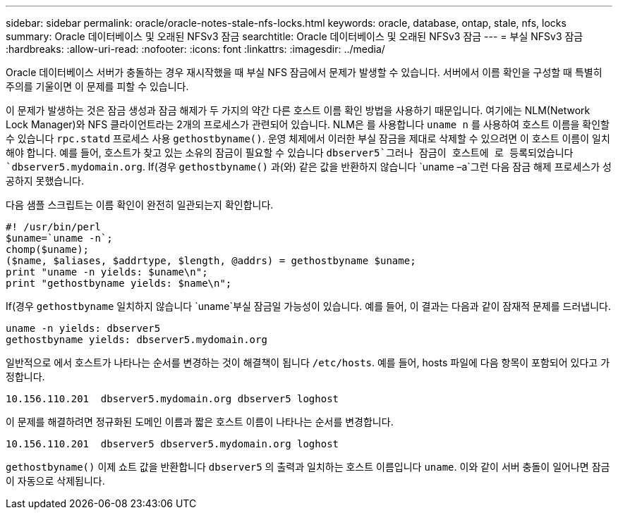 ---
sidebar: sidebar 
permalink: oracle/oracle-notes-stale-nfs-locks.html 
keywords: oracle, database, ontap, stale, nfs, locks 
summary: Oracle 데이터베이스 및 오래된 NFSv3 잠금 
searchtitle: Oracle 데이터베이스 및 오래된 NFSv3 잠금 
---
= 부실 NFSv3 잠금
:hardbreaks:
:allow-uri-read: 
:nofooter: 
:icons: font
:linkattrs: 
:imagesdir: ../media/


[role="lead"]
Oracle 데이터베이스 서버가 충돌하는 경우 재시작했을 때 부실 NFS 잠금에서 문제가 발생할 수 있습니다. 서버에서 이름 확인을 구성할 때 특별히 주의를 기울이면 이 문제를 피할 수 있습니다.

이 문제가 발생하는 것은 잠금 생성과 잠금 해제가 두 가지의 약간 다른 호스트 이름 확인 방법을 사용하기 때문입니다. 여기에는 NLM(Network Lock Manager)와 NFS 클라이언트라는 2개의 프로세스가 관련되어 있습니다. NLM은 를 사용합니다 `uname n` 를 사용하여 호스트 이름을 확인할 수 있습니다 `rpc.statd` 프로세스 사용 `gethostbyname()`. 운영 체제에서 이러한 부실 잠금을 제대로 삭제할 수 있으려면 이 호스트 이름이 일치해야 합니다. 예를 들어, 호스트가 찾고 있는 소유의 잠금이 필요할 수 있습니다 `dbserver5`그러나 잠금이 호스트에 로 등록되었습니다 `dbserver5.mydomain.org`. If(경우 `gethostbyname()` 과(와) 같은 값을 반환하지 않습니다 `uname –a`그런 다음 잠금 해제 프로세스가 성공하지 못했습니다.

다음 샘플 스크립트는 이름 확인이 완전히 일관되는지 확인합니다.

....
#! /usr/bin/perl
$uname=`uname -n`;
chomp($uname);
($name, $aliases, $addrtype, $length, @addrs) = gethostbyname $uname;
print "uname -n yields: $uname\n";
print "gethostbyname yields: $name\n";
....
If(경우 `gethostbyname` 일치하지 않습니다 `uname`부실 잠금일 가능성이 있습니다. 예를 들어, 이 결과는 다음과 같이 잠재적 문제를 드러냅니다.

....
uname -n yields: dbserver5
gethostbyname yields: dbserver5.mydomain.org
....
일반적으로 에서 호스트가 나타나는 순서를 변경하는 것이 해결책이 됩니다 `/etc/hosts`. 예를 들어, hosts 파일에 다음 항목이 포함되어 있다고 가정합니다.

....
10.156.110.201  dbserver5.mydomain.org dbserver5 loghost
....
이 문제를 해결하려면 정규화된 도메인 이름과 짧은 호스트 이름이 나타나는 순서를 변경합니다.

....
10.156.110.201  dbserver5 dbserver5.mydomain.org loghost
....
`gethostbyname()` 이제 쇼트 값을 반환합니다 `dbserver5` 의 출력과 일치하는 호스트 이름입니다 `uname`. 이와 같이 서버 충돌이 일어나면 잠금이 자동으로 삭제됩니다.
